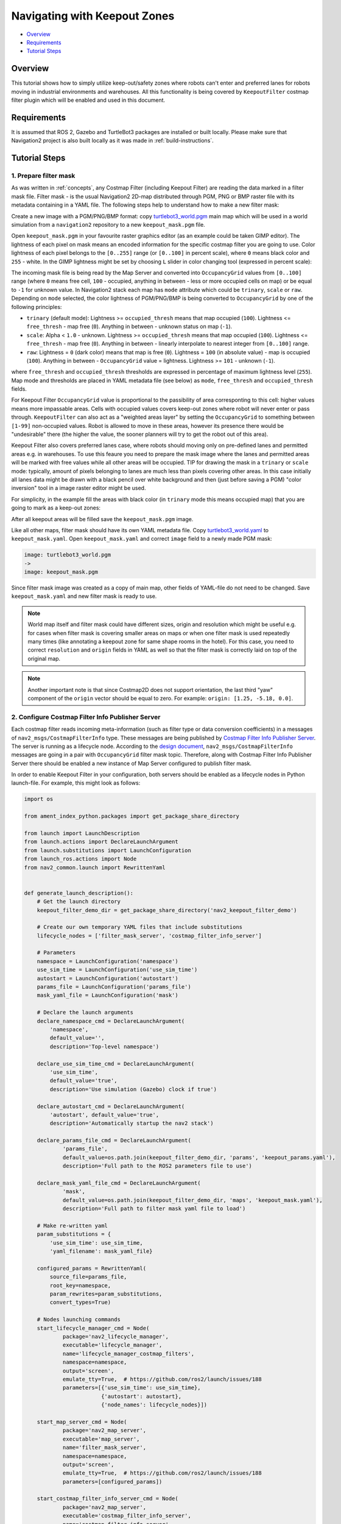 .. _navigation2_with_keepout_filter:

Navigating with Keepout Zones
*****************************

- `Overview`_
- `Requirements`_
- `Tutorial Steps`_

.. raw:: html

    <h1 align="center">
      <div style="position: relative; padding-bottom: 0%; overflow: hidden; max-width: 100%; height: auto;">
        <iframe width="700" height="450" src="https://www.youtube.com/embed/jeMyOWH9HHA?autoplay=1" frameborder="1" allow="accelerometer; autoplay; encrypted-media; gyroscope; picture-in-picture" allowfullscreen></iframe>
      </div>
    </h1>

Overview
========

This tutorial shows how to simply utilize keep-out/safety zones where robots can't enter and preferred lanes for robots moving in industrial environments and warehouses. All this functionality is being covered by ``KeepoutFilter`` costmap filter plugin which will be enabled and used in this document.

Requirements
============

It is assumed that ROS 2, Gazebo and TurtleBot3 packages are installed or built locally. Please make sure that Navigation2 project is also built locally as it was made in :ref:`build-instructions`.

Tutorial Steps
==============

1. Prepare filter mask
----------------------

As was written in :ref:`concepts`, any Costmap Filter (including Keepout Filter) are reading the data marked in a filter mask file. Filter mask - is the usual Navigation2 2D-map distributed through PGM, PNG or BMP raster file with its metadata containing in a YAML file. The following steps help to understand how to make a new filter mask:

Create a new image with a PGM/PNG/BMP format: copy `turtlebot3_world.pgm <https://github.com/ros-planning/navigation2/blob/main/nav2_bringup/bringup/maps/turtlebot3_world.pgm>`_ main map which will be used in a world simulation from a ``navigation2`` repository to a new ``keepout_mask.pgm`` file.

Open ``keepout_mask.pgm`` in your favourite raster graphics editor (as an example could be taken GIMP editor). The lightness of each pixel on mask means an encoded information for the specific costmap filter you are going to use. Color lightness of each pixel belongs to the ``[0..255]`` range (or ``[0..100]`` in percent scale), where ``0`` means black color and ``255`` - white. In the GIMP lightness might be set by choosing ``L`` slider in color changing tool (expressed in percent scale):

.. image:: images/Navigation2_with_Keepout_Filter/ligtness_in_GIMP.png

The incoming mask file is being read by the Map Server and converted into ``OccupancyGrid`` values from ``[0..100]`` range (where ``0`` means free cell, ``100`` - occupied, anything in between - less or more occupied cells on map) or be equal to ``-1`` for unknown value. In Navigation2 stack each map has ``mode`` attribute which could be ``trinary``, ``scale`` or ``raw``. Depending on ``mode`` selected, the color lightness of PGM/PNG/BMP is being converted to ``OccupancyGrid`` by one of the following principles:

- ``trinary`` (default mode): Lightness >= ``occupied_thresh`` means that map occupied (``100``). Lightness <= ``free_thresh`` - map free (``0``). Anything in between - unknown status on map (``-1``).
- ``scale``: Alpha < ``1.0`` - unknown. Lightness >= ``occupied_thresh`` means that map occupied (``100``). Lightness <= ``free_thresh`` - map free (``0``). Anything in between - linearly interpolate to nearest integer from ``[0..100]`` range.
- ``raw``: Lightness = ``0`` (dark color) means that map is free (``0``). Lightness = ``100`` (in absolute value)  - map is occupied (``100``). Anything in between - ``OccupancyGrid`` value = lightness. Lightness >= ``101`` - unknown (``-1``).

where ``free_thresh`` and ``occupied_thresh`` thresholds are expressed in percentage of maximum lightness level (``255``). Map mode and thresholds are placed in YAML metadata file (see below) as ``mode``, ``free_thresh`` and ``occupied_thresh`` fields.

For Keepout Filter ``OccupancyGrid`` value is proportional to the passibility of area corresponting to this cell: higher values means more impassable areas. Cells with occupied values covers keep-out zones where robot will never enter or pass through. ``KeepoutFilter`` can also act as a "weighted areas layer" by setting the ``OccupancyGrid`` to something between ``[1-99]`` non-occupied values. Robot is allowed to move in these areas, however its presence there would be "undesirable" there (the higher the value, the sooner planners will try to get the robot out of this area).

Keepout Filter also covers preferred lanes case, where robots should moving only on pre-defined lanes and permitted areas e.g. in warehouses. To use this feaure you need to prepare the mask image where the lanes and permitted areas will be marked with free values while all other areas will be occupied. TIP for drawing the mask in a ``trinary`` or ``scale`` mode: typically, amount of pixels belonging to lanes are much less than pixels covering other areas. In this case initially all lanes data might be drawn with a black pencil over white background and then (just before saving a PGM) "color inversion" tool in a image raster editor might be used.

For simplicity, in the example fill the areas with black color (in ``trinary`` mode this means occupied map) that you are going to mark as a keep-out zones:

.. image:: images/Navigation2_with_Keepout_Filter/drawing_keepout_mask.png
    :width: 500px

After all keepout areas will be filled save the ``keepout_mask.pgm`` image.

Like all other maps, filter mask should have its own YAML metadata file. Copy `turtlebot3_world.yaml <https://github.com/ros-planning/navigation2/blob/main/nav2_bringup/bringup/maps/turtlebot3_world.yaml>`_ to ``keepout_mask.yaml``. Open ``keepout_mask.yaml`` and correct ``image`` field to a newly made PGM mask:

.. code-block:: text

  image: turtlebot3_world.pgm
  ->
  image: keepout_mask.pgm

Since filter mask image was created as a copy of main map, other fields of YAML-file do not need to be changed. Save ``keepout_mask.yaml`` and new filter mask is ready to use.

.. note::

  World map itself and filter mask could have different sizes, origin and resolution which might be useful e.g. for cases when filter mask is covering smaller areas on maps or when one filter mask is used repeatedly many times (like annotating a keepout zone for same shape rooms in the hotel). For this case, you need to correct ``resolution`` and ``origin`` fields in YAML as well so that the filter mask is correctly laid on top of the original map.

.. note::

  Another important note is that since Costmap2D does not support orientation, the last third "yaw" component of the ``origin`` vector should be equal to zero. For example: ``origin: [1.25, -5.18, 0.0]``.

2. Configure Costmap Filter Info Publisher Server
-------------------------------------------------

Each costmap filter reads incoming meta-information (such as filter type or data conversion coefficients) in a messages of ``nav2_msgs/CostmapFilterInfo`` type. These messages are being published by `Costmap Filter Info Publisher Server <https://github.com/ros-planning/navigation2/tree/main/nav2_map_server/src/costmap_filter_info>`_. The server is running as a lifecycle node. According to the `design document <https://github.com/ros-planning/navigation2/blob/main/doc/design/CostmapFilters_design.pdf>`_, ``nav2_msgs/CostmapFilterInfo`` messages are going in a pair with ``OccupancyGrid`` filter mask topic. Therefore, along with Costmap Filter Info Publisher Server there should be enabled a new instance of Map Server configured to publish filter mask.

In order to enable Keepout Filter in your configuration, both servers should be enabled as a lifecycle nodes in Python launch-file. For example, this might look as follows:

.. code-block:: python

  import os

  from ament_index_python.packages import get_package_share_directory

  from launch import LaunchDescription
  from launch.actions import DeclareLaunchArgument
  from launch.substitutions import LaunchConfiguration
  from launch_ros.actions import Node
  from nav2_common.launch import RewrittenYaml


  def generate_launch_description():
      # Get the launch directory
      keepout_filter_demo_dir = get_package_share_directory('nav2_keepout_filter_demo')

      # Create our own temporary YAML files that include substitutions
      lifecycle_nodes = ['filter_mask_server', 'costmap_filter_info_server']

      # Parameters
      namespace = LaunchConfiguration('namespace')
      use_sim_time = LaunchConfiguration('use_sim_time')
      autostart = LaunchConfiguration('autostart')
      params_file = LaunchConfiguration('params_file')
      mask_yaml_file = LaunchConfiguration('mask')

      # Declare the launch arguments
      declare_namespace_cmd = DeclareLaunchArgument(
          'namespace',
          default_value='',
          description='Top-level namespace')

      declare_use_sim_time_cmd = DeclareLaunchArgument(
          'use_sim_time',
          default_value='true',
          description='Use simulation (Gazebo) clock if true')

      declare_autostart_cmd = DeclareLaunchArgument(
          'autostart', default_value='true',
          description='Automatically startup the nav2 stack')

      declare_params_file_cmd = DeclareLaunchArgument(
              'params_file',
              default_value=os.path.join(keepout_filter_demo_dir, 'params', 'keepout_params.yaml'),
              description='Full path to the ROS2 parameters file to use')

      declare_mask_yaml_file_cmd = DeclareLaunchArgument(
              'mask',
              default_value=os.path.join(keepout_filter_demo_dir, 'maps', 'keepout_mask.yaml'),
              description='Full path to filter mask yaml file to load')

      # Make re-written yaml
      param_substitutions = {
          'use_sim_time': use_sim_time,
          'yaml_filename': mask_yaml_file}

      configured_params = RewrittenYaml(
          source_file=params_file,
          root_key=namespace,
          param_rewrites=param_substitutions,
          convert_types=True)

      # Nodes launching commands
      start_lifecycle_manager_cmd = Node(
              package='nav2_lifecycle_manager',
              executable='lifecycle_manager',
              name='lifecycle_manager_costmap_filters',
              namespace=namespace,
              output='screen',
              emulate_tty=True,  # https://github.com/ros2/launch/issues/188
              parameters=[{'use_sim_time': use_sim_time},
                          {'autostart': autostart},
                          {'node_names': lifecycle_nodes}])

      start_map_server_cmd = Node(
              package='nav2_map_server',
              executable='map_server',
              name='filter_mask_server',
              namespace=namespace,
              output='screen',
              emulate_tty=True,  # https://github.com/ros2/launch/issues/188
              parameters=[configured_params])

      start_costmap_filter_info_server_cmd = Node(
              package='nav2_map_server',
              executable='costmap_filter_info_server',
              name='costmap_filter_info_server',
              namespace=namespace,
              output='screen',
              emulate_tty=True,  # https://github.com/ros2/launch/issues/188
              parameters=[configured_params])

      ld = LaunchDescription()

      ld.add_action(declare_namespace_cmd)
      ld.add_action(declare_use_sim_time_cmd)
      ld.add_action(declare_autostart_cmd)
      ld.add_action(declare_params_file_cmd)
      ld.add_action(declare_mask_yaml_file_cmd)

      ld.add_action(start_lifecycle_manager_cmd)
      ld.add_action(start_map_server_cmd)
      ld.add_action(start_costmap_filter_info_server_cmd)

      return ld


where the ``params_file`` variable should be set to a YAML-file having ROS parameters for Costmap Filter Info Publisher Server and Map Server nodes. These parameters and their meaning are listed at :ref:`configuring_map_server` page. Please, refer to it for more information. The example of ``params_file`` could be found below:

.. code-block:: yaml

  costmap_filter_info_server:
    ros__parameters:
      use_sim_time: true
      type: 0
      filter_info_topic: "/costmap_filter_info"
      mask_topic: "/filter_mask"
      base: 0.0
      multiplier: 1.0
  filter_mask_server:
    ros__parameters:
      use_sim_time: true
      frame_id: "map"
      topic_name: "/filter_mask"
      yaml_filename: "keepout_mask.yaml"

Note, that:

 - For Keepout Filter the ``type`` of costmap filter should be set to ``0``
 - Filter mask topic name should be the equal for ``mask_topic`` parameter of Costmap Filter Info Publisher Server and ``topic_name`` parameter of Map Server
 - For Keepout Filter ``base`` and ``multiplier`` parameters should be set to ``0.0`` and ``1.0`` accordingly

Ready-to-go standalone Python launch-script, YAML-file with ROS parameters and filter mask example for Keepout Filter could be found in a `nav2_keepout_filter_demo <https://github.com/ros-planning/navigation2_tutorials/tree/master/nav2_keepout_filter_demo>`_ directory of ``navigation2_tutorials`` repository. To simply run Filter Info Publisher Server and Map Server tuned on Turtlebot3 standard simulation written at :ref:`getting_started`, build the demo and launch ``costmap_filter_info.launch.py`` as follows:

.. code-block:: bash

  $ mkdir -p ~/tutorials_ws/src
  $ cd ~/tutorials_ws/src
  $ git clone https://github.com/ros-planning/navigation2_tutorials.git
  $ cd ~/tutorials_ws
  $ colcon build --symlink-install --packages-select nav2_keepout_filter_demo
  $ source ~/tutorials_ws/install/setup.bash
  $ ros2 launch nav2_keepout_filter_demo costmap_filter_info.launch.py params_file:=src/navigation2_tutorials/nav2_keepout_filter_demo/params/keepout_params.yaml mask:=src/navigation2_tutorials/nav2_keepout_filter_demo/maps/keepout_mask.yaml

3. Enable Keepout Filter
------------------------

Costmap Filters are Costamp2D plugins. You can enable the ``KeepoutFilter`` plugin in Costmap2D by adding ``keepout_filter`` to the ``plugins`` parameter in ``nav2_params.yaml``. You can place it in the ``global_costmap`` for planning with keepouts and ``local_costmap`` to make sure the robot won't attempt to drive through a keepout zone. The KeepoutFilter plugin should have the following parameters defined:

- ``plugin``: type of plugin. In our case ``nav2_costmap_2d::KeepoutFilter``.
- ``filter_info_topic``: filter info topic name. This need to be equal to ``filter_info_topic`` parameter of Costmap Filter Info Publisher Server from the chapter above.

It is important to note that enabling ``KeepoutFilter`` for ``global_costmap`` only will cause the path planner to build plans bypassing keepout zones. Enabling ``KeepoutFilter`` for ``local_costmap`` only will cause the robot to not enter keepout zones, but the path may still go through them. So, the best practice is to enable ``KeepoutFilter`` for global and local costmaps simultaneously by adding it both in ``global_costmap`` and ``local_costmap`` in ``nav2_params.yaml``. However it does not always have to be true. In some cases keepout zones don't have to be the same for global and local costmaps, e.g. if the robot doesn't allowed to intentionally go inside keepout zones, but if its there, the robot can drive in and out really quick if it clips an edge or corner. For this case, there is not need to use extra resources of the local costmap copy.

To enable ``KeepoutFilter`` with same mask for both global and local costmaps, use the following configuration:

.. code-block:: text

  global_costmap:
    global_costmap:
      ros__parameters:
        ...
        plugins: ["static_layer", "obstacle_layer", "inflation_layer", "keepout_filter"]
        ...
        keepout_filter:
          plugin: "nav2_costmap_2d::KeepoutFilter"
          enabled: True
          filter_info_topic: "/costmap_filter_info"
  ...
  local_costmap:
    local_costmap:
      ros__parameters:
        ...
        plugins: ["voxel_layer", "inflation_layer", "keepout_filter"]
        ...
        keepout_filter:
          plugin: "nav2_costmap_2d::KeepoutFilter"
          enabled: True
          filter_info_topic: "/costmap_filter_info"

.. note::

  In this example ``keepout_filter`` goes after the ``inflation_layer`` so the keepout boundaries aren't inflated as obstacles, although this is not an obligatory requirement.

4. Run Navigation2 stack
------------------------

After Costmap Filter Info Publisher Server and Map Server were launched and Keepout Filter was enabled for global/local costmaps, run navigation2 stack as written in :ref:`getting_started`:

.. code-block:: bash

  ros2 launch nav2_bringup tb3_simulation_launch.py

And check that filter is working properly as in the pictures below (first picture shows keepout filter enabled for the global costmap, second - differently-sized ``keepout_mask.pgm`` filter mask):

.. image:: images/Navigation2_with_Keepout_Filter/keepout_global.gif
    :height: 400px

.. image:: images/Navigation2_with_Keepout_Filter/keepout_mask.png
    :height: 400px
